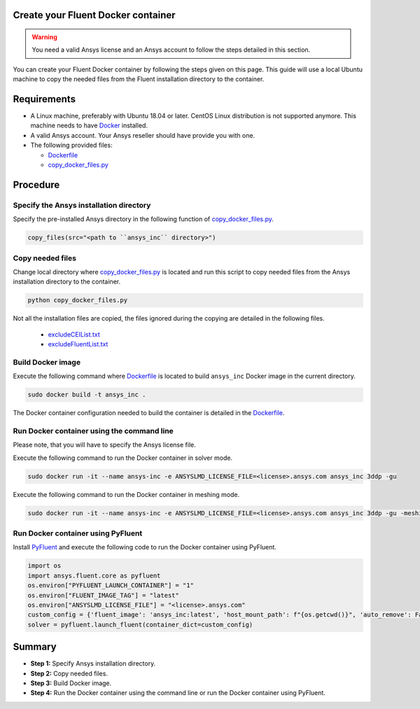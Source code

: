 .. _ref_make_container:

Create your Fluent Docker container
===================================

.. warning:: You need a valid Ansys license and an Ansys account to
   follow the steps detailed in this section.

You can create your Fluent Docker container by following the steps given on this page.
This guide will use a local Ubuntu machine to copy the needed files from the Fluent 
installation directory to the container.


Requirements
============

* A Linux machine, preferably with Ubuntu 18.04 or later.
  CentOS Linux distribution is not supported anymore.
  This machine needs to have `Docker <https://www.docker.com>`_ installed.

* A valid Ansys account. Your Ansys reseller should have
  provide you with one.

* The following provided files:
  
  * `Dockerfile <https://github.com/ansys/pyfluent/blob/main/docker/fluent/Dockerfile>`_
  * `copy_docker_files.py <https://github.com/ansys/pyfluent/blob/main/docker/fluent/copy_docker_files.py>`_


Procedure
=========

Specify the Ansys installation directory
----------------------------------------

Specify the pre-installed Ansys directory in the following function of 
`copy_docker_files.py <https://github.com/ansys/pyfluent/blob/main/docker/fluent/copy_docker_files.py>`_. 

.. code:: python

    copy_files(src="<path to ``ansys_inc`` directory>")

Copy needed files
-----------------

Change local directory where `copy_docker_files.py <https://github.com/ansys/pyfluent/blob/main/docker/fluent/copy_docker_files.py>`_ 
is located and run this script to copy needed files from the Ansys installation directory 
to the container.

.. code:: python

    python copy_docker_files.py

Not all the installation files are copied, the files ignored during the copying are 
detailed in the following files.

  * `excludeCEIList.txt <https://github.com/ansys/pyfluent/blob/main/docker/fluent/excludeCEIList.txt>`_
  * `excludeFluentList.txt <https://github.com/ansys/pyfluent/blob/main/docker/fluent/excludeFluentList.txt>`_

Build Docker image
------------------

Execute the following command where `Dockerfile <https://github.com/ansys/pyfluent/blob/main/docker/fluent/Dockerfile>`_ is 
located to build ``ansys_inc`` Docker image in the current directory.

.. code:: console

    sudo docker build -t ansys_inc .

The Docker container configuration needed to build the container is detailed in the
`Dockerfile <https://github.com/ansys/pyfluent/blob/main/docker/fluent/Dockerfile>`_.


Run Docker container using the command line
-------------------------------------------

Please note, that you will have to specify the Ansys license file.

Execute the following command to run the Docker container in solver mode.

.. code:: console

    sudo docker run -it --name ansys-inc -e ANSYSLMD_LICENSE_FILE=<license>.ansys.com ansys_inc 3ddp -gu

Execute the following command to run the Docker container in meshing mode.

.. code:: console

    sudo docker run -it --name ansys-inc -e ANSYSLMD_LICENSE_FILE=<license>.ansys.com ansys_inc 3ddp -gu -meshing


Run Docker container using PyFluent
-----------------------------------

Install `PyFluent <https://github.com/ansys/pyfluent>`_ and execute the following code
to run the Docker container using PyFluent.

.. code:: python

    import os
    import ansys.fluent.core as pyfluent
    os.environ["PYFLUENT_LAUNCH_CONTAINER"] = "1"
    os.environ["FLUENT_IMAGE_TAG"] = "latest"
    os.environ["ANSYSLMD_LICENSE_FILE"] = "<license>.ansys.com"
    custom_config = {'fluent_image': 'ansys_inc:latest', 'host_mount_path': f"{os.getcwd()}", 'auto_remove': False}
    solver = pyfluent.launch_fluent(container_dict=custom_config)


Summary
=======


* **Step 1:** Specify Ansys installation directory.

* **Step 2:** Copy needed files.

* **Step 3:** Build Docker image.

* **Step 4:** Run the Docker container using the command line or run the Docker container using PyFluent.
